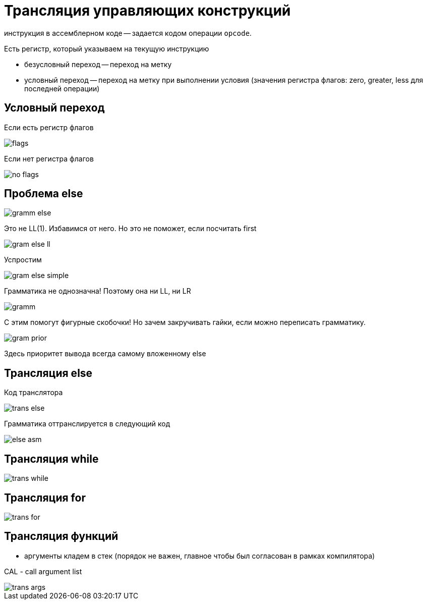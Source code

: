 = Трансляция управляющих конструкций 

инструкция в ассемблерном коде -- задается кодом операции `opcode`.

Есть регистр, который указываем на текущую инструкцию

* безусловный переход -- переход на метку
* условный переход -- переход на метку при выполнении условия (значения регистра флагов: zero, greater, less для последней операции)

== Условный переход

Если есть регистр флагов 

image::media/flags.png[]

Если нет регистра флагов 

image::media/no_flags.png[]

== Проблема else

image::media/gramm_else.png[]

Это не LL(1). Избавимся от него. Но это не поможет, если посчитать first   

image::media/gram_else_ll.png[]

Успростим 

image::media/gram_else_simple.png[]

Грамматика не однозначна! Поэтому она ни LL, ни LR 

image::media/gramm.png[]

С этим помогут фигурные скобочки! Но зачем закручивать гайки, если можно переписать грамматику. 

image::media/gram_prior.png[]

Здесь приоритет вывода всегда самому вложенному else 

== Трансляция else 
Код транслятора

image::media/trans_else.png[]

Грамматика оттранслируется в следующий код

image::media/else_asm.png[]

== Трансляция while 
image::media/trans_while.png[]

== Трансляция for 
image::media/trans_for.png[] 

== Трансляция функций 
* аргументы кладем в стек (порядок не важен, главное чтобы был согласован в рамках компилятора)

CAL - call argument list 

image::media/trans_args.png[]